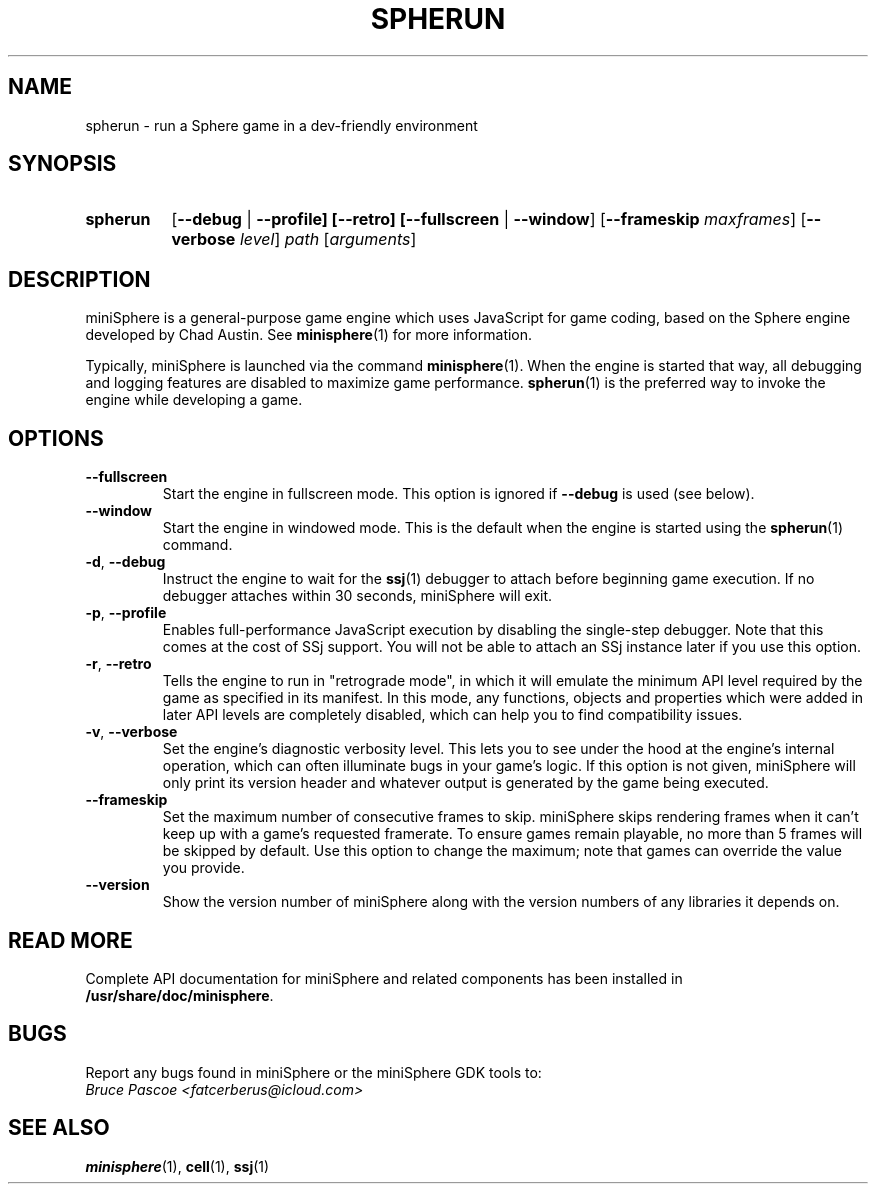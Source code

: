 .TH SPHERUN 1 "2018-04-29" "miniSphere-5.2.1" "Sphere Game Development Kit"
.SH NAME
spherun \- run a Sphere game in a dev-friendly environment
.SH SYNOPSIS
.nh
.na
.TP 8
.B spherun
[\fB\-\-debug\fR | \fB\-\-profile]
[\fB\-\-retro]
[\fB\-\-fullscreen\fR | \fB\-\-window\fR]
[\fB\-\-frameskip \fImaxframes\fR]
[\fB\-\-verbose \fIlevel\fR]
.I path
.RI [ arguments ]
.ad
.hy
.SH DESCRIPTION
miniSphere is a general-purpose game engine which uses JavaScript for game coding, based on the Sphere engine developed by Chad Austin.
See
.BR minisphere (1)
for more information.

Typically, miniSphere is launched via the command
.BR minisphere (1).
When the engine is started that way, all debugging and logging features are disabled to maximize game performance.
.BR spherun (1)
is the preferred way to invoke the engine while developing a game.
.SH OPTIONS
.IP \fB\-\-fullscreen
Start the engine in fullscreen mode. This option is ignored if
.B \-\-debug
is used (see below).
.IP \fB\-\-window
Start the engine in windowed mode. This is the default when the engine is started using the
.BR spherun (1)
command.
.TP
.BR \-d ", " \-\-debug
Instruct the engine to wait for the
.BR ssj (1)
debugger to attach before beginning game execution.
If no debugger attaches within 30 seconds, miniSphere will exit.
.TP
.BR \-p ", " \-\-profile
Enables full-performance JavaScript execution by disabling the single-step debugger.
Note that this comes at the cost of SSj support.
You will not be able to attach an SSj instance later if you use this option.
.TP
.BR \-r ", " \-\-retro
Tells the engine to run in "retrograde mode", in which it will emulate the minimum API level required by the game as specified in its manifest.
In this mode, any functions, objects and properties which were added in later API levels are completely disabled, which can help you to find compatibility issues.
.TP
.BR \-v ", " \-\-verbose
Set the engine's diagnostic verbosity level.
This lets you to see under the hood at the engine's internal operation, which can often illuminate bugs in your game's logic.
If this option is not given, miniSphere will only print its version header and whatever output is generated by the game being executed.
.IP \fB\-\-frameskip
Set the maximum number of consecutive frames to skip.
miniSphere skips rendering frames when it can't keep up with a game's requested framerate.
To ensure games remain playable, no more than 5 frames will be skipped by default.
Use this option to change the maximum; note that games can override the value you provide.
.IP \fB\-\-version
Show the version number of miniSphere along with the version numbers of any libraries it depends on.
.SH READ MORE
Complete API documentation for miniSphere and related components has been installed in
.BR /usr/share/doc/minisphere .
.SH BUGS
Report any bugs found in miniSphere or the miniSphere GDK tools to:
.br
.I Bruce Pascoe <fatcerberus@icloud.com>
.SH "SEE ALSO"
.BR minisphere (1),
.BR cell (1),
.BR ssj (1)
